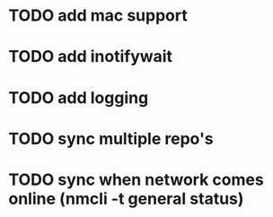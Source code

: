 * TODO add mac support
* TODO add inotifywait
* TODO add logging
* TODO sync multiple repo's
* TODO sync when network comes online (nmcli -t general status)
